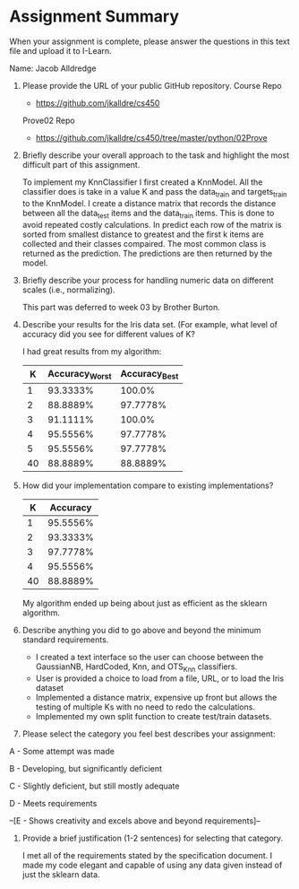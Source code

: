 * Assignment Summary
When your assignment is complete, please answer the questions in this text file
and upload it to I-Learn.

Name: Jacob Alldredge


1. Please provide the URL of your public GitHub repository.
  Course Repo
  - https://github.com/jkalldre/cs450

  Prove02 Repo
  - https://github.com/jkalldre/cs450/tree/master/python/02Prove

2. Briefly describe your overall approach to the task and highlight the most
   difficult part of this assignment.

   To implement my KnnClassifier I first created a KnnModel. All the classifier
   does is take in a value K and pass the data_train and targets_train to the
   KnnModel. I create a distance matrix that records the distance between all
   the data_test items and the data_train items. This is done to avoid repeated
   costly calculations. In predict each row of the matrix is sorted from
   smallest distance to greatest and the first k items are collected and their
   classes compaired. The most common class is returned as the prediction. The
   predictions are then returned by the model.

3. Briefly describe your process for handling numeric data on different scales
   (i.e., normalizing).

  This part was deferred to week 03 by Brother Burton.

4. Describe your results for the Iris data set. (For example, what level of
   accuracy did you see for different values of K?

  I had great results from my algorithm:
  |  K | Accuracy_Worst | Accuracy_Best |
  |----+---------------+--------------|
  |  1 |      93.3333% |       100.0% |
  |  2 |      88.8889% |     97.7778% |
  |  3 |      91.1111% |       100.0% |
  |  4 |      95.5556% |     97.7778% |
  |  5 |      95.5556% |     97.7778% |
  | 40 |      88.8889% |     88.8889% |

5. How did your implementation compare to existing implementations?

  |  K | Accuracy |
  |----+----------|
  |  1 | 95.5556% |
  |  2 | 93.3333% |
  |  3 | 97.7778% |
  |  4 | 95.5556% |
  | 40 | 88.8889% |

  My algorithm ended up being about just as efficient as the sklearn algorithm.

6. Describe anything you did to go above and beyond the minimum standard
   requirements.

   - I created a text interface so the user can choose between the GaussianNB,
     HardCoded, Knn, and OTS_{}_Knn classifiers.
   - User is provided a choice to load from a file, URL, or to load the Iris
     dataset
   - Implemented a distance matrix, expensive up front but allows the testing of
     multiple Ks with no need to redo the calculations.
   - Implemented my own split function to create test/train datasets.

7. Please select the category you feel best describes your assignment:
A - Some attempt was made

B - Developing, but significantly deficient

C - Slightly deficient, but still mostly adequate

D - Meets requirements

--[E - Shows creativity and excels above and beyond requirements]--


8. Provide a brief justification (1-2 sentences) for selecting that category.

   I met all of the requirements stated by the specification document. I made my
   code elegant and capable of using any data given instead of just the sklearn
   data.
